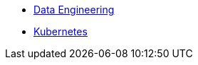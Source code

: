 * xref:introduction.adoc[Data Engineering]
* xref:data-engineering:kubernetes:introduction.adoc[Kubernetes]